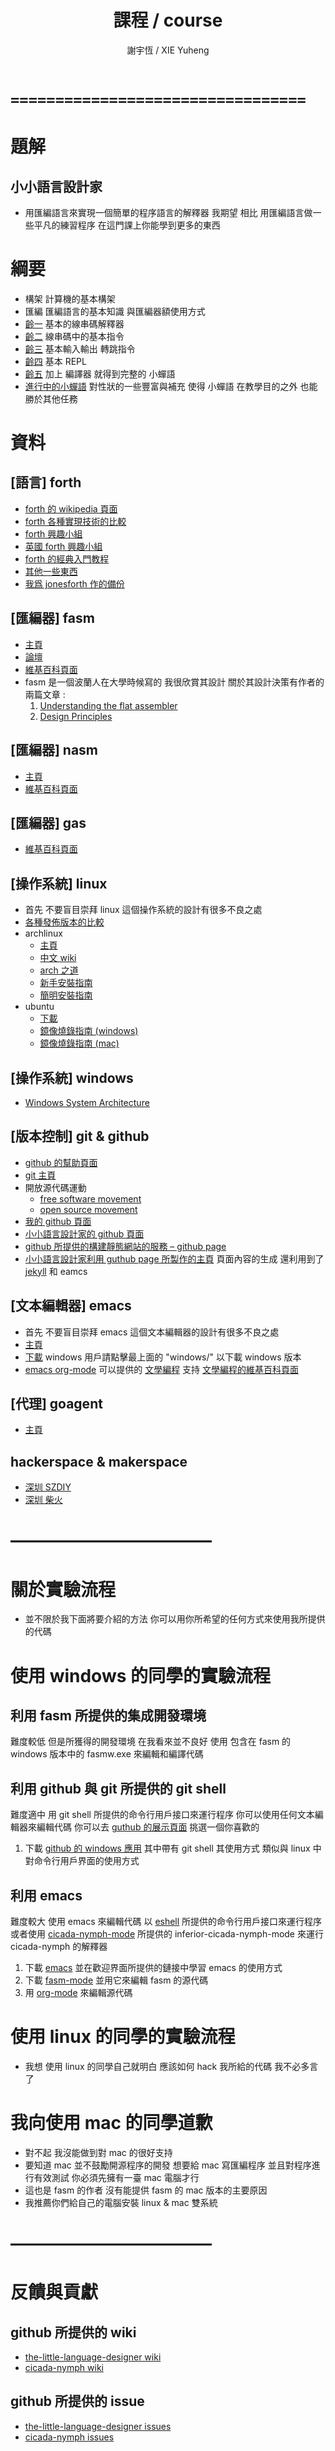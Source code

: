 #+TITLE:  課程 / course
#+AUTHOR: 謝宇恆 / XIE Yuheng
#+EMAIL:  xyheme@gmail.com

* ===================================
* 題解
** 小小語言設計家
   * 用匯編語言來實現一個簡單的程序語言的解釋器
     我期望
     相比 用匯編語言做一些平凡的練習程序
     在這門課上你能學到更多的東西
* 綱要
  * 構架
    計算機的基本構架
  * 匯編
    匯編語言的基本知識
    與匯編器額使用方式
  * [[../1st-instar/overview.html][齡一]]
    基本的線串碼解釋器
  * [[../2nd-instar/overview.html][齡二]]
    線串碼中的基本指令
  * [[../3rd-instar/overview.html][齡三]]
    基本輸入輸出
    轉跳指令
  * [[../4th-instar/overview.html][齡四]]
    基本 REPL
  * [[../5th-instar/overview.html][齡五]]
    加上 編譯器
    就得到完整的 小蟬語
  * [[../overview.html][進行中的小蟬語]]
    對性狀的一些豐富與補充
    使得 小蟬語 在教學目的之外
    也能勝於其他任務
* 資料
** [語言] forth
   * [[http://en.wikipedia.org/wiki/Forth_%28programming_language%29][forth 的 wikipedia 頁面]]
   * [[http://www.bradrodriguez.com/papers/moving1.htm][forth 各種實現技術的比較]]
   * [[http://www.forth.org/][forth 興趣小組]]
   * [[http://www.figuk.plus.com/][英國 forth 興趣小組]]
   * [[http://www.forth.com/starting-forth/sf0/sf0.html][forth 的經典入門教程]]
   * [[http://www.complang.tuwien.ac.at/forth/][其他一些東西]]
   * [[https://github.com/xieyuheng/jonesforth][我爲 jonesforth 作的備份]]
** [匯編器] fasm
   * [[http://flatassembler.net][主頁]]
   * [[http://board.flatassembler.net/][論壇]]
   * [[http://en.wikipedia.org/wiki/FASM][維基百科頁面]]
   * fasm 是一個波蘭人在大學時候寫的
     我很欣賞其設計
     關於其設計決策有作者的兩篇文章 :
     1. [[http://flatassembler.net/docs.php?article=ufasm][Understanding the flat assembler]]
     2. [[http://flatassembler.net/docs.php?article=design][Design Principles]]
** [匯編器] nasm
   * [[http://www.nasm.us/][主頁]]
   * [[http://en.wikipedia.org/wiki/Netwide_Assembler][維基百科頁面]]
** [匯編器] gas
   * [[http://en.wikipedia.org/wiki/GNU_Assembler][維基百科頁面]]
** [操作系統] linux
   * 首先
     不要盲目崇拜 linux
     這個操作系統的設計有很多不良之處
   * [[http://distrowatch.com/][各種發佈版本的比較]]
   * archlinux
     * [[https://www.archlinux.org/][主頁]]
     * [[https://wiki.archlinux.org/index.php/Main_page_%28%E7%AE%80%E4%BD%93%E4%B8%AD%E6%96%87%29][中文 wiki]]
     * [[https://wiki.archlinux.org/index.php/The_Arch_Way_%28%E7%AE%80%E4%BD%93%E4%B8%AD%E6%96%87%29][arch 之道]]
     * [[https://wiki.archlinux.org/index.php/Beginners%27_guide_%28%E7%AE%80%E4%BD%93%E4%B8%AD%E6%96%87%29][新手安裝指南]]
     * [[https://wiki.archlinux.org/index.php/Installation_guide_%28%E7%AE%80%E4%BD%93%E4%B8%AD%E6%96%87%29][簡明安裝指南]]
   * ubuntu
     * [[http://www.ubuntu.com/download/desktop][下載]]
     * [[http://www.ubuntu.com/download/desktop/create-a-usb-stick-on-windows][鏡像燒錄指南 (windows)]]
     * [[http://www.ubuntu.com/download/desktop/create-a-usb-stick-on-mac-osx][鏡像燒錄指南 (mac)]]
** [操作系統] windows
   * [[http://en.wikibooks.org/wiki/Windows_Programming/Windows_System_Architecture][Windows System Architecture]]
** [版本控制] git & github
   * [[https://help.github.com/][github 的幫助頁面]]
   * [[http://git-scm.com/][git 主頁]]
   * 開放源代碼運動
     * [[https://en.wikipedia.org/wiki/Free_software_movement][free software movement]]
     * [[https://en.wikipedia.org/wiki/Open-source_movement][open source movement]]
   * [[https://github.com/xieyuheng][我的 github 頁面]]
   * [[https://github.com/the-little-language-designer][小小語言設計家的 github 頁面]]
   * [[https://pages.github.com/][github 所提供的構建靜態網站的服務 -- github page]]
   * [[http://the-little-language-designer.github.io/][小小語言設計家利用 guthub page 所製作的主頁]]
     頁面內容的生成
     還利用到了 [[http://jekyllrb.com/][jekyll]] 和 eamcs
** [文本編輯器] emacs
   * 首先
     不要盲目崇拜 emacs
     這個文本編輯器的設計有很多不良之處
   * [[https://www.gnu.org/software/emacs/][主頁]]
   * [[http://ftpmirror.gnu.org/emacs/][下載]]
     windows 用戶請點擊最上面的 "windows/"
     以下載 windows 版本
   * [[http://orgmode.org/][emacs org-mode]] 可以提供的 [[http://orgmode.org/worg/org-contrib/babel/intro.html][文學編程]] 支持
     [[http://en.wikipedia.org/wiki/Literate_programming][文學編程的維基百科頁面]]
** [代理] goagent
   * [[https://github.com/goagent/goagent][主頁]]
** hackerspace & makerspace
   * [[http://www.szdiy.org/][深圳 SZDIY]]
   * [[http://www.chaihuo.org/][深圳 柴火]]
* -----------------------------------
* 關於實驗流程
  * 並不限於我下面將要介紹的方法
    你可以用你所希望的任何方式來使用我所提供的代碼
* 使用 windows 的同學的實驗流程
** 利用 fasm 所提供的集成開發環境
   難度較低
   但是所獲得的開發環境
   在我看來並不良好
   使用 包含在 fasm 的 windows 版本中的 fasmw.exe
   來編輯和編譯代碼
** 利用 github 與 git 所提供的 git shell
   難度適中
   用 git shell 所提供的命令行用戶接口來運行程序
   你可以使用任何文本編輯器來編輯代碼
   你可以去 [[https://github.com/showcases/text-editors][guthub 的展示頁面]] 挑選一個你喜歡的
   1. 下載 [[https://windows.github.com/][github 的 windows 應用]]
      其中帶有 git shell
      其使用方式
      類似與 linux 中對命令行用戶界面的使用方式
** 利用 emacs
   難度較大
   使用 emacs 來編輯代碼
   以 [[http://wikemacs.org/wiki/Eshell][eshell]] 所提供的命令行用戶接口來運行程序
   或者使用 [[https://github.com/the-little-language-designer/cicada-nymph-mode][cicada-nymph-mode]]
   所提供的 inferior-cicada-nymph-mode
   來運行 cicada-nymph 的解釋器
   1. 下載 [[http://ftpmirror.gnu.org/emacs/][emacs]]
      並在歡迎界面所提供的鏈接中學習 emacs 的使用方式
   2. 下載 [[https://github.com/the-little-language-designer/fasm-mode][fasm-mode]] 並用它來編輯 fasm 的源代碼
   3. 用 [[http://orgmode.org/][org-mode]] 來編輯源代碼
* 使用 linux 的同學的實驗流程
  * 我想
    使用 linux 的同學自己就明白
    應該如何 hack 我所給的代碼
    我不必多言了
* 我向使用 mac 的同學道歉
  * 對不起
    我沒能做到對 mac 的很好支持
  * 要知道
    mac 並不鼓勵開源程序的開發
    想要給 mac 寫匯編程序
    並且對程序進行有效測試
    你必須先擁有一臺 mac 電腦才行
  * 這也是 fasm 的作者
    沒有能提供 fasm 的 mac 版本的主要原因
  * 我推薦你們給自己的電腦安裝 linux & mac 雙系統
* -----------------------------------
* 反饋與貢獻
** github 所提供的 wiki
   * [[https://github.com/the-little-language-designer/the-little-language-designer.github.io/wiki][the-little-language-designer wiki]]
   * [[https://github.com/the-little-language-designer/cicada-nymph/wiki][cicada-nymph wiki]]
** github 所提供的 issue
   * [[https://github.com/the-little-language-designer/the-little-language-designer.github.io/issues][the-little-language-designer issues]]
   * [[https://github.com/the-little-language-designer/cicada-nymph/issues][cicada-nymph issues]]
** google group 所提供的 論壇和郵件列表
   * [[https://groups.google.com/forum/#!forum/cicada-language][cicada-language forum]]
** IRC 即時聊天
   * irc.freenode.net 服務器上的 #cicada-language 頻道
* -----------------------------------
* todo 反思與反駁
** 關於課程的難度
** 關於實用性
** 關於 fasm
** 關於 forth
** 關於 蟬語
* ===================================
